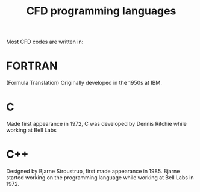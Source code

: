 :PROPERTIES:
:ID:       56f918ca-8d08-4e59-96ef-3e1171c3094a
:END:
#+title: CFD programming languages

Most CFD codes are written in:
* FORTRAN
(Formula Translation)
  Originally developed in the 1950s at IBM.
* C
Made first appearance in 1972, C was developed by Dennis Ritchie while working at Bell Labs
* C++
Designed by Bjarne Stroustrup, first made appearance in 1985. Bjarne started working on the programming language while working at Bell Labs in 1972.
